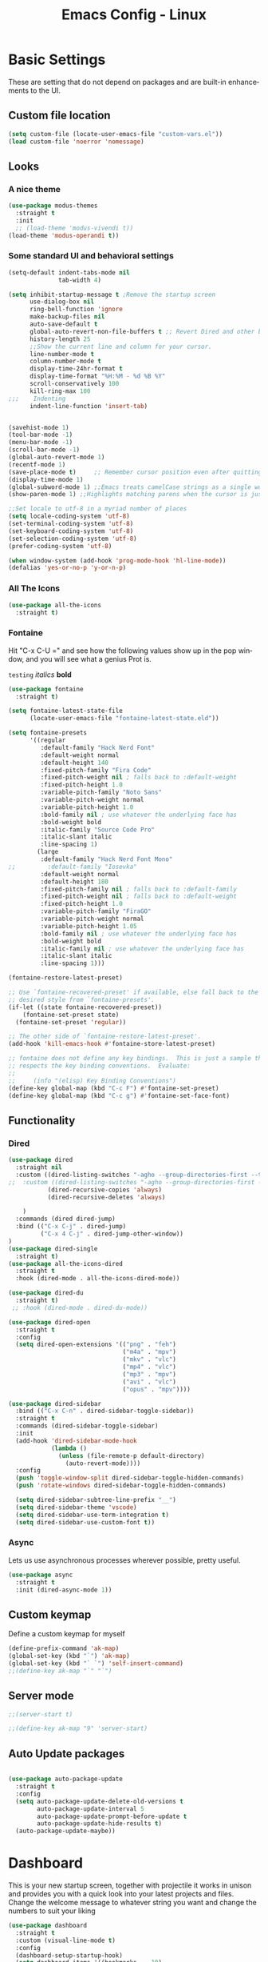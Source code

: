 #+STARTUP: overview
#+TITLE: Emacs Config - Linux
#+CREATOR: Inspired by Dawid 'daedreth' Eckert and other much more talented people
#+LANGUAGE: en
#+OPTIONS: num:nil
#+ATTR_HTML: :style margin-left: auto; margin-right: auto;
* Basic Settings
These are setting that do not depend on packages and are built-in enhancements to the UI.
** Custom file location
#+begin_src emacs-lisp
(setq custom-file (locate-user-emacs-file "custom-vars.el"))
(load custom-file 'noerror 'nomessage)
#+end_src
** Looks
*** A nice theme

#+BEGIN_SRC emacs-lisp
(use-package modus-themes
  :straight t
  :init
  ;; (load-theme 'modus-vivendi t))
(load-theme 'modus-operandi t))
#+END_SRC
*** Some standard UI and behavioral settings
#+begin_src emacs-lisp
(setq-default indent-tabs-mode nil
              tab-width 4)

(setq inhibit-startup-message t ;Remove the startup screen
      use-dialog-box nil
      ring-bell-function 'ignore
      make-backup-files nil
      auto-save-default t
      global-auto-revert-non-file-buffers t ;; Revert Dired and other buffers
      history-length 25
      ;;Show the current line and column for your cursor.
      line-number-mode t
      column-number-mode t
      display-time-24hr-format t
      display-time-format "%H:%M - %d %B %Y"
      scroll-conservatively 100
      kill-ring-max 100
;;;    Indenting
      indent-line-function 'insert-tab)


(savehist-mode 1)
(tool-bar-mode -1)
(menu-bar-mode -1)
(scroll-bar-mode -1)
(global-auto-revert-mode 1)
(recentf-mode 1)
(save-place-mode t)     ;; Remember cursor position even after quitting file
(display-time-mode 1)
(global-subword-mode 1) ;;Emacs treats camelCase strings as a single word by default, this changes said behaviour.
(show-paren-mode 1) ;;Highlights matching parens when the cursor is just behind one of them.

;;Set locale to utf-8 in a myriad number of places
(setq locale-coding-system 'utf-8)
(set-terminal-coding-system 'utf-8)
(set-keyboard-coding-system 'utf-8)
(set-selection-coding-system 'utf-8)
(prefer-coding-system 'utf-8)

(when window-system (add-hook 'prog-mode-hook 'hl-line-mode))
(defalias 'yes-or-no-p 'y-or-n-p)

#+end_src

*** All The Icons
#+begin_src emacs-lisp
(use-package all-the-icons
  :straight t)
#+end_src

*** Fontaine

Hit "C-x C-U =" and see how the following values show up in the pop window, and you will see what a genius Prot is.

=testing=
/italics/
*bold*



#+begin_src emacs-lisp
(use-package fontaine
  :straight t)

(setq fontaine-latest-state-file
      (locate-user-emacs-file "fontaine-latest-state.eld"))

(setq fontaine-presets
      '((regular
         :default-family "Hack Nerd Font"
         :default-weight normal
         :default-height 140
         :fixed-pitch-family "Fira Code"
         :fixed-pitch-weight nil ; falls back to :default-weight
         :fixed-pitch-height 1.0
         :variable-pitch-family "Noto Sans"
         :variable-pitch-weight normal
         :variable-pitch-height 1.0
         :bold-family nil ; use whatever the underlying face has
         :bold-weight bold
         :italic-family "Source Code Pro"
         :italic-slant italic
         :line-spacing 1)
        (large
         :default-family "Hack Nerd Font Mono"
;;         :default-family "Iosevka"
         :default-weight normal
         :default-height 180
         :fixed-pitch-family nil ; falls back to :default-family
         :fixed-pitch-weight nil ; falls back to :default-weight
         :fixed-pitch-height 1.0
         :variable-pitch-family "FiraGO"
         :variable-pitch-weight normal
         :variable-pitch-height 1.05
         :bold-family nil ; use whatever the underlying face has
         :bold-weight bold
         :italic-family nil ; use whatever the underlying face has
         :italic-slant italic
         :line-spacing 1)))

(fontaine-restore-latest-preset)

;; Use `fontaine-recovered-preset' if available, else fall back to the
;; desired style from `fontaine-presets'.
(if-let ((state fontaine-recovered-preset))
    (fontaine-set-preset state)
  (fontaine-set-preset 'regular))

;; The other side of `fontaine-restore-latest-preset'.
(add-hook 'kill-emacs-hook #'fontaine-store-latest-preset)

;; fontaine does not define any key bindings.  This is just a sample that
;; respects the key binding conventions.  Evaluate:
;;
;;     (info "(elisp) Key Binding Conventions")
(define-key global-map (kbd "C-c F") #'fontaine-set-preset)
(define-key global-map (kbd "C-c g") #'fontaine-set-face-font)

#+end_src


** Functionality
*** Dired

#+begin_src emacs-lisp
(use-package dired
  :straight nil
  :custom ((dired-listing-switches "-agho --group-directories-first --time-style=long-iso")
;;  :custom ((dired-listing-switches "-agho --group-directories-first --time-style=\'+%Y%m%d %H:%M:%S\'")
           (dired-recursive-copies 'always)
           (dired-recursive-deletes 'always)

    )
  :commands (dired dired-jump)
  :bind (("C-x C-j" . dired-jump)
         ("C-x 4 C-j" . dired-jump-other-window))
)
(use-package dired-single
  :straight t)
(use-package all-the-icons-dired
  :straight t
  :hook (dired-mode . all-the-icons-dired-mode))

(use-package dired-du
  :straight t)
 ;; :hook (dired-mode . dired-du-mode))

(use-package dired-open
  :straight t
  :config
  (setq dired-open-extensions '(("png" . "feh")
                                ("m4a" . "mpv")
                                ("mkv" . "vlc")
                                ("mp4" . "vlc")
                                ("mp3" . "mpv")
                                ("avi" . "vlc")
                                ("opus" . "mpv"))))

(use-package dired-sidebar
  :bind (("C-x C-n" . dired-sidebar-toggle-sidebar))
  :straight t
  :commands (dired-sidebar-toggle-sidebar)
  :init
  (add-hook 'dired-sidebar-mode-hook
            (lambda ()
              (unless (file-remote-p default-directory)
                (auto-revert-mode))))
  :config
  (push 'toggle-window-split dired-sidebar-toggle-hidden-commands)
  (push 'rotate-windows dired-sidebar-toggle-hidden-commands)

  (setq dired-sidebar-subtree-line-prefix "__")
  (setq dired-sidebar-theme 'vscode)
  (setq dired-sidebar-use-term-integration t)
  (setq dired-sidebar-use-custom-font t))
#+end_src



*** Async
Lets us use asynchronous processes wherever possible, pretty useful.
#+BEGIN_SRC emacs-lisp
(use-package async
  :straight t
  :init (dired-async-mode 1))
#+END_SRC

** Custom keymap

Define a custom keymap for myself

#+begin_src emacs-lisp
(define-prefix-command 'ak-map)
(global-set-key (kbd "`") 'ak-map)
(global-set-key (kbd "` `") 'self-insert-command)
;;(define-key ak-map "`" "`")
#+end_src
** Server mode
#+begin_src emacs-lisp
;;(server-start t)

;;(define-key ak-map "9" 'server-start)
#+end_src
** Auto Update packages
#+begin_src emacs-lisp

(use-package auto-package-update
  :straight t
  :config
  (setq auto-package-update-delete-old-versions t
        auto-package-update-interval 5
        auto-package-update-prompt-before-update t
        auto-package-update-hide-results t)
  (auto-package-update-maybe))
#+end_src
* Dashboard
This is your new startup screen, together with projectile it works in unison and
provides you with a quick look into your latest projects and files.
Change the welcome message to whatever string you want and
change the numbers to suit your liking
#+BEGIN_SRC emacs-lisp
(use-package dashboard
  :straight t
  :custom (visual-line-mode t)
  :config
  (dashboard-setup-startup-hook)
  (setq dashboard-items '((bookmarks  . 10)
                          (recents  . 10)
                          (agenda  . 5)
                          (projects  . 2)))
  (setq dashboard-set-heading-icons t
        dashboard-set-file-icons t
        dashboard-set-navigator nil
        dashboard-footer-messages (list (shell-command-to-string "fortune")))
  (add-hook 'dashboard-mode-hook (lambda ()
                                   (visual-line-mode 1)))
  :bind (:map ak-map
              ("1" . (lambda ()
                       (interactive)
                       (switch-to-buffer "*dashboard*")))))

#+END_SRC

* Projectile
Projectile is an awesome project manager, mostly because it recognizes directories
with a =.git= directory as projects and helps you manage them accordingly.

** Enable projectile globally
This makes sure that everything can be a project.
#+BEGIN_SRC emacs-lisp
(use-package projectile
  :straight t
  :init
  (projectile-mode +1)
  :bind (:map projectile-mode-map
              ("C-c p" . projectile-command-map)))

#+END_SRC

** Let projectile call make
#+BEGIN_SRC emacs-lisp
(global-set-key (kbd "<f5>") 'projectile-compile-project)
#+END_SRC

* Modeline
The modeline is the heart of emacs, it offers information at all times, it's persistent
and verbose enough to gain a full understanding of modes and states you are in.

** Spaceline

#+BEGIN_SRC emacs-lisp
(use-package spaceline
  :straight t
  :config
  (require 'spaceline-config)
  (setq spaceline-buffer-encoding-abbrev-p nil
        ;;      (setq spaceline-line-column-p nil)
        ;;    (setq spaceline-line-p nil)
        powerline-default-separator (quote utf-8))
  (spaceline-spacemacs-theme))

(use-package spaceline-all-the-icons
  :straight t
  :after spaceline
  :config (spaceline-all-the-icons-theme)
  (spaceline-all-the-icons--setup-neotree))
#+END_SRC

** System monitor
A teeny-tiny system monitor that can be enabled or disabled at runtime, useful for checking performance
with power-hungry processes in ansi-term

symon can be toggled on and off with =Super + h=.
#+BEGIN_SRC emacs-lisp
;; (use-package symon
;;   :ensure t
;;   :bind
;;   ("s-h" . symon-mode))
#+END_SRC

* Moving around emacs
One of the most important things about a text editor is how efficient you manage
to be when using it, how much time do basic tasks take you and so on and so forth.
One of those tasks is moving around files and buffers, whatever you may use emacs for
you /will/ be jumping around buffers like it's serious business, the following
set of enhancements aims to make it easier.

** a prerequisite for other packages
#+BEGIN_SRC emacs-lisp
                                        ;  (use-package ivy
                                        ;   :ensure t)
#+END_SRC

** which-key
#+begin_src emacs-lisp
(use-package which-key
  :diminish
  :straight t
  :config
  (which-key-setup-side-window-right-bottom)
  (which-key-mode))

#+end_src
** windows, panes
You probably use more than 2 panes/windows at times and cycling through all of them with =C-c o= is annoying to say the least and it's a lot of keystrokes and takes time

*** Switch-window
This magnificent package takes care of this issue.
It's unnoticeable if you have <3 panes open, but with 3 or more, upon pressing =C-x o=
you will notice how your buffers turn a solid color and each buffer is asigned a letter
(the list below shows the letters, you can modify them to suit your liking), upon pressing
a letter asigned to a window, your will be taken to said window, easy to remember, quick to use
and most importantly, it annihilates a big issue I had with emacs. An alternative is =ace-window=,
however by default it also changes the behaviour of =C-x o= even if only 2 windows are open,
this is bad, it also works less well with =exwm= for some reason.
#+BEGIN_SRC emacs-lisp
(use-package switch-window
  :straight t
  :config
  (setq switch-window-input-style 'minibuffer
        switch-window-increase 4
        switch-window-threshold 2
        switch-window-shortcut-style 'qwerty
        switch-window-qwerty-shortcuts
        '("a" "s" "d" "f" "j" "k" "l" "i" "o"))
  :bind
  ([remap other-window] . switch-window))
#+END_SRC

*** Following window splits
After you split a window, your focus remains in the previous one.
This annoyed me so much I wrote these two, they take care of it.

Modified to also open the previous buffer in the newly opened window
#+BEGIN_SRC emacs-lisp
(defun split-and-follow-horizontally ()
  (interactive)
  (split-window-below)
  (balance-windows)
  (other-window 1 nil)
  (if (= prefix 1)
      (switch-to-next-buffer)))
(global-set-key (kbd "C-x 2") 'split-and-follow-horizontally)

(defun split-and-follow-vertically ()
  (interactive)
  (split-window-right)
  (balance-windows)
  (other-window 1)
  (if (= prefix 1)
      (switch-to-next-buffer)))
(global-set-key (kbd "C-x 3") 'split-and-follow-vertically)
#+END_SRC

** Swiper
In emacs, you mostly use search to get around your buffers; swiper makes sure this is more efficient.
#+BEGIN_SRC emacs-lisp
;; (use-package swiper
;;   :ensure t
;;   :bind ("C-s" . 'swiper))
#+END_SRC

#+RESULTS:

** buffers and why I hate list-buffers
Another big thing is, buffers. If you use emacs, you use buffers, everyone loves them.
Having many buffers is useful, but can be tedious to work with, let us see how we can improve it.

*** Always murder current buffer
Doing =C-x k= should kill the current buffer at all times, we have =ibuffer= for more sophisticated thing.
#+BEGIN_SRC emacs-lisp
(defun kill-current-buffer ()
  "Kills the current buffer."
  (interactive)
  (kill-buffer (current-buffer)))
(global-set-key (kbd "C-x k") 'kill-current-buffer)
#+END_SRC

*** Kill buffers without asking for confirmation
Unless you have the muscle memory, I recommend omitting this bit, as you may lose progress for no reason when working.
#+BEGIN_SRC emacs-lisp
(setq kill-buffer-query-functions (delq 'process-kill-buffer-query-function kill-buffer-query-functions))
#+END_SRC

*** Turn switch-to-buffer into ibuffer
I don't understand how ibuffer isn't the default option by now.
It's vastly superior in terms of ergonomics and functionality, you can delete buffers, rename buffer, move buffers, organize buffers etc.
#+BEGIN_SRC emacs-lisp
;;(global-set-key (kbd "C-x b") 'ibuffer)
#+END_SRC

**** expert-mode
If you feel like you know how ibuffer works and need not to be asked for confirmation after every serious command, enable this as follows.
#+BEGIN_SRC emacs-lisp
;;;;;; (setq ibuffer-expert t)
#+END_SRC
*** close-all-buffers
It's one of those things where I genuinely have to wonder why there is no built in functionality for it.
Once in a blue moon I need to kill all buffers, and having ~150 of them open would mean I'd need to spend a few too many
seconds doing this than I'd like, here's a solution.

This can be invoked using =C-M-s-k=. This keybinding makes sure you don't hit it unless you really want to.
#+BEGIN_SRC emacs-lisp
(defun close-all-buffers ()
  "Kill all buffers without regard for their origin."
  (interactive)
  (mapc 'kill-buffer (buffer-list)))
(global-set-key (kbd "C-M-s-k") 'close-all-buffers)
#+END_SRC

** Line numbers and programming
I highly recommend not enabling =linum-relative-mode= globally, as it messed up something like =ansi-term= for instance.
#+BEGIN_SRC emacs-lisp
(use-package linum-relative
  :diminish
  :straight t
  :config
  (setq linum-relative-current-symbol "")
  (add-hook 'prog-mode-hook 'linum-relative-mode))
#+END_SRC

** Helm

[[https://github.com/emacs-helm/helm][Helm github]]

*** helm
#+BEGIN_SRC emacs-lisp
;; (use-package helm
;;   :diminish
;;   :ensure t
;;   :preface (require 'helm-config)
;;   :bind
;;   ("C-x C-f" . 'helm-find-files)
;;   ("C-x C-b" . 'helm-buffers-list)
;;   ("M-x" . 'helm-M-x)
;;   :config
;;   (defun daedreth/helm-hide-minibuffer ()
;;     (when (with-helm-buffer helm-echo-input-in-header-line)
;; (let ((ov (make-overlay (point-min) (point-max) nil nil t)))
;;   (overlay-put ov 'window (selected-window))
;;   (overlay-put ov 'face
;;         (let ((bg-color (face-background 'default nil)))
;;       `(:background ,bg-color :foreground ,bg-color)))
;;   (setq-local cursor-type nil))))
;;   (add-hook 'helm-minibuffer-set-up-hook 'daedreth/helm-hide-minibuffer)
;;   (setq helm-autoresize-max-height 0
;;   helm-autoresize-min-height 40
;;   helm-M-x-fuzzy-match t
;;   helm-buffers-fuzzy-matching t
;;   helm-recentf-fuzzy-match t
;;   helm-semantic-fuzzy-match t
;;   helm-imenu-fuzzy-match t
;;   helm-split-window-in-side-p nil
;;   helm-move-to-line-cycle-in-source nil
;;   helm-ff-search-library-in-sexp t
;;   helm-scroll-amount 8
;;   helm-echo-input-in-header-line t)
;;   :init
;;   (helm-mode 1))

;; ;;  (require 'helm-config)
;;   (helm-autoresize-mode 1)
;;   (define-key helm-find-files-map (kbd "C-b") 'helm-find-files-up-one-level)
;;   (define-key helm-find-files-map (kbd "C-f") 'helm-execute-persistent-action)
#+END_SRC

** Vertico
#+begin_src emacs-lisp
;; Enable vertico
(use-package vertico
  :straight (:files (:defaults "extensions/*"))
  :init
  (vertico-mode)

  ;; Different scroll margin
  ;; (setq vertico-scroll-margin 0)

  ;; Show more candidates
  (setq vertico-count 20)

  ;; Grow and shrink the Vertico minibuffer
  ;; (setq vertico-resize t)

  ;; Optionally enable cycling for `vertico-next' and `vertico-previous'.
  :custom
  (setq vertico-cycle t)
  :custom-face
  (vertico-current ((t (:background "#3a3f5a"))))
  )

;; Persist history over Emacs restarts. Vertico sorts by history position.
(use-package savehist
  :init
  (savehist-mode))

;; A few more useful configurations...
(use-package emacs
  :init
  ;; Add prompt indicator to `completing-read-multiple'.
  ;; We display [CRM<separator>], e.g., [CRM,] if the separator is a comma.
  (defun crm-indicator (args)
    (cons (format "[CRM%s] %s"
                  (replace-regexp-in-string
                   "\\`\\[.*?]\\*\\|\\[.*?]\\*\\'" ""
                   crm-separator)
                  (car args))
          (cdr args)))
  (advice-add #'completing-read-multiple :filter-args #'crm-indicator)

  ;; Do not allow the cursor in the minibuffer prompt
  (setq minibuffer-prompt-properties
        '(read-only t cursor-intangible t face minibuffer-prompt))
  (add-hook 'minibuffer-setup-hook #'cursor-intangible-mode)

  ;; Emacs 28: Hide commands in M-x which do not work in the current mode.
  ;; Vertico commands are hidden in normal buffers.
  ;; (setq read-extended-command-predicate
  ;;       #'command-completion-default-include-p)

  ;; Enable recursive minibuffers
  (setq enable-recursive-minibuffers t))

;; Configure directory extension.
(use-package vertico-directory
  :after vertico
  :ensure nil
  ;; More convenient directory navigation commands
  :bind (:map vertico-map
              ("RET" . vertico-directory-enter)
              ("DEL" . vertico-directory-delete-char)
              ("M-DEL" . vertico-directory-delete-word))
  ;; Tidy shadowed file names
  :hook (rfn-eshadow-update-overlay . vertico-directory-tidy))
#+end_src

** Consult
#+begin_src emacs-lisp
;; Example configuration for Consult
(use-package consult
  :straight t
  ;; Replace bindings. Lazily loaded due by `use-package'.
  :bind (;; C-c bindings (mode-specific-map)
         ("C-c h" . consult-history)
         ("C-c m" . consult-mode-command)
         ("C-c k" . consult-kmacro)
         ;; C-x bindings (ctl-x-map)
         ("C-x M-:" . consult-complex-command)     ;; orig. repeat-complex-command
         ("C-x b" . consult-buffer)                ;; orig. switch-to-buffer
         ("C-x 4 b" . consult-buffer-other-window) ;; orig. switch-to-buffer-other-window
         ("C-x 5 b" . consult-buffer-other-frame)  ;; orig. switch-to-buffer-other-frame
         ("C-x r b" . consult-bookmark)            ;; orig. bookmark-jump
         ("C-x p b" . consult-project-buffer)      ;; orig. project-switch-to-buffer
         ;; Custom M-# bindings for fast register access
         ("M-#" . consult-register-load)
         ("M-'" . consult-register-store)          ;; orig. abbrev-prefix-mark (unrelated)
         ("C-M-#" . consult-register)
         ;; Other custom bindings
         ;;         ("M-y" . consult-yank-pop)                ;; orig. yank-pop
         ;; M-g bindings (goto-map)
         ("M-g e" . consult-compile-error)
         ("M-g f" . consult-flymake)               ;; Alternative: consult-flycheck
         ("M-g g" . consult-goto-line)             ;; orig. goto-line
         ("M-g M-g" . consult-goto-line)           ;; orig. goto-line
         ("M-g o" . consult-outline)               ;; Alternative: consult-org-heading
         ("M-g m" . consult-mark)
         ("M-g k" . consult-global-mark)
         ("M-g i" . consult-imenu)
         ("M-g I" . consult-imenu-multi)
         ;; M-s bindings (search-map)
         ("M-s d" . consult-find)
         ("M-s D" . consult-locate)
         ("M-s g" . consult-grep)
         ("M-s G" . consult-git-grep)
         ("M-s r" . consult-ripgrep)
         ("M-s l" . consult-line)
         ("M-s L" . consult-line-multi)
         ("M-s m" . consult-multi-occur)
         ("M-s k" . consult-keep-lines)
         ("M-s u" . consult-focus-lines)
         ;; Isearch integration
         ("M-s e" . consult-isearch-history)
         :map isearch-mode-map
         ("M-e" . consult-isearch-history)         ;; orig. isearch-edit-string
         ("M-s e" . consult-isearch-history)       ;; orig. isearch-edit-string
         ("M-s l" . consult-line)                  ;; needed by consult-line to detect isearch
         ("M-s L" . consult-line-multi)            ;; needed by consult-line to detect isearch
         ;; Minibuffer history
         :map minibuffer-local-map
         ("M-s" . consult-history)                 ;; orig. next-matching-history-element
         ("M-r" . consult-history))                ;; orig. previous-matching-history-element

  ;; Enable automatic preview at point in the *Completions* buffer. This is
  ;; relevant when you use the default completion UI.
  :hook (completion-list-mode . consult-preview-at-point-mode)

  ;; The :init configuration is always executed (Not lazy)
  :init

  ;; Optionally configure the register formatting. This improves the register
  ;; preview for `consult-register', `consult-register-load',
  ;; `consult-register-store' and the Emacs built-ins.
  (setq register-preview-delay 0.5
        register-preview-function #'consult-register-format)

  ;; Optionally tweak the register preview window.
  ;; This adds thin lines, sorting and hides the mode line of the window.
  (advice-add #'register-preview :override #'consult-register-window)

  ;; Use Consult to select xref locations with preview
  (setq xref-show-xrefs-function #'consult-xref
        xref-show-definitions-function #'consult-xref)

  ;; Configure other variables and modes in the :config section,
  ;; after lazily loading the package.
  :config

  ;; Optionally configure preview. The default value
  ;; is 'any, such that any key triggers the preview.
  ;; (setq consult-preview-key 'any)
  ;; (setq consult-preview-key (kbd "M-."))
  ;; (setq consult-preview-key (list (kbd "<S-down>") (kbd "<S-up>")))
  ;; For some commands and buffer sources it is useful to configure the
  ;; :preview-key on a per-command basis using the `consult-customize' macro.
  (consult-customize
   consult-theme :preview-key '(:debounce 0.2 any)
   consult-ripgrep consult-git-grep consult-grep
   consult-bookmark consult-recent-file consult-xref
   consult--source-bookmark consult--source-file-register
   consult--source-recent-file consult--source-project-recent-file
   ;; :preview-key (kbd "M-.")
   :preview-key '(:debounce 0.4 any))

  ;; Optionally configure the narrowing key.
  ;; Both < and C-+ work reasonably well.
  (setq consult-narrow-key "<") ;; (kbd "C-+")

  ;; Optionally make narrowing help available in the minibuffer.
  ;; You may want to use `embark-prefix-help-command' or which-key instead.
  ;; (define-key consult-narrow-map (vconcat consult-narrow-key "?") #'consult-narrow-help)

  ;; By default `consult-project-function' uses `project-root' from project.el.
  ;; Optionally configure a different project root function.
  ;; There are multiple reasonable alternatives to chose from.
  ;;;; 1. project.el (the default)
  ;; (setq consult-project-function #'consult--default-project--function)
  ;;;; 2. projectile.el (projectile-project-root)
  ;; (autoload 'projectile-project-root "projectile")
  ;; (setq consult-project-function (lambda (_) (projectile-project-root)))
  ;;;; 3. vc.el (vc-root-dir)
  ;; (setq consult-project-function (lambda (_) (vc-root-dir)))
  ;;;; 4. locate-dominating-file
  ;; (setq consult-project-function (lambda (_) (locate-dominating-file "." ".git")))
  )
#+end_src

** Embark
#+begin_src emacs-lisp
(use-package embark
  :straight t
  :bind
  (("C-." . embark-act)         ;; pick some comfortable binding
   ("C-;" . embark-dwim)        ;; good alternative: M-.
   ("C-h B" . embark-bindings)) ;; alternative for `describe-bindings'

  :init

  ;; Optionally replace the key help with a completing-read interface
  (setq prefix-help-command #'embark-prefix-help-command)

  :config

  ;; Hide the mode line of the Embark live/completions buffers
  (add-to-list 'display-buffer-alist
               '("\\`\\*Embark Collect \\(Live\\|Completions\\)\\*"
                 nil
                 (window-parameters (mode-line-format . none)))))

;; Consult users will also want the embark-consult package.
(use-package embark-consult
  :straight t ; only need to install it, embark loads it after consult if found
  :hook
  (embark-collect-mode . consult-preview-at-point-mode))
#+end_src

** Orderless

#+begin_src emacs-lisp
;; Optionally use the `orderless' completion style.
(use-package orderless
  :straight t
  :init
  ;; Configure a custom style dispatcher (see the Consult wiki)
  ;; (setq orderless-style-dispatchers '(+orderless-dispatch)
  ;;       orderless-component-separator #'orderless-escapable-split-on-space)
  (setq completion-styles '(basic substring partial-completion flex)
        completion-category-defaults nil
        completion-category-overrides '((file (styles partial-completion)))))
#+end_src

#+RESULTS:

** Marginalia
#+begin_src emacs-lisp
(use-package marginalia
  :after vertico
  :straight t
  :custom (marginalia-annotators '(marginalia-annottators-heavy marginalia-annottators-light nil))
  :init (marginalia-mode))

#+end_src
** avy
As you invoke one of avy's functions, you will be prompted for a character that you'd like to jump to in the /visible portion of the current buffer/.
Afterwards you will notice how all instances of said character have additional letter on top of them. Pressing those letters, that are next to your desired character will move your cursor over there.

[[https://github.com/abo-abo/avy][Avy github]]

#+BEGIN_SRC emacs-lisp
(define-prefix-command 'avy-custom-keymap)
(global-set-key (kbd "` y") 'avy-custom-keymap)
;; (define-key avy-custom-keymap "z" '(lambda () (interactive) (message "testing")))

(use-package avy
  :straight t
  :bind
  (:map avy-custom-keymap
        ("l" . avy-goto-line)
        ("L" . avy-move-line)
        ("m" . avy-move-region)
        ("p" . avy-goto-line-above)
        ("n" . avy-goto-line-below)
        ("c" . avy-goto-char-timer)
        ("w" . avy-goto-word-0)
        ("t" . avy-transpose-lines-in-region)
        ("k" . avy-kill-ring-save-whole-line)
        ("K" . avy-kill-whole-line)
        ("r" . avy-kill-ring-save-region)
        ("R" . avy-kill-region)
        ("s" . avy-goto-symbol-1)
        ("h" . avy-org-goto-heading-timer)))

#+END_SRC

** Scroll with cursor stationary
#+BEGIN_SRC emacs-lisp
(global-set-key [C-down] (kbd "C-u 1 C-v"))
(global-set-key [C-up] (kbd "C-u 1 M-v"))
#+END_SRC
* Text Manipulation
Here I shall collect custom functions that make editing text easier.

** Mark-Multiple
This extension allows you to quickly mark the next occurence of a region and edit them all at once.
#+BEGIN_SRC emacs-lisp
(use-package mark-multiple
  :straight t
  :bind (:map ak-map
              ((">" . mark-next-like-this)
               ("<" . mark-previous-like-this)
               ("+" . mark-more-like-this-extended)
               ("=" . mark-all-like-this))))
;; ("C-c m" . mark-more-like-this-extended)
;; ("C-c a" . mark-all-like-this))
#+END_SRC

** Semantically cycle through selections
#+BEGIN_SRC emacs-lisp
(use-package expand-region
  :straight t
  :bind
  ("C-=" . 'er/expand-region)
  ("C-+" . 'er/contract-region)
  ("C-c q" . 'er/mark-inside-quotes)
  ("C-c Q" . 'er/mark-outside-quotes)
  )
#+END_SRC

** Improved kill-word
Why on earth does a function called =kill-word= not .. kill a word.
It instead deletes characters from your cursors position to the end of the word,
let's make a quick fix and bind it properly.
#+BEGIN_SRC emacs-lisp
(defun daedreth/kill-inner-word ()
  "Kills the entire word your cursor is in. Equivalent to 'ciw' in vim."
  (interactive)
  (forward-char 1)
  (backward-word)
  (kill-word 1))
;;  (global-set-key (kbd "C-c w k") 'daedreth/kill-inner-word)
(define-key ak-map "W" 'daedreth/kill-inner-word)
#+END_SRC

** Improved copy-word
And again, the same as above but we make sure to not delete the source word.
#+BEGIN_SRC emacs-lisp
(defun daedreth/copy-whole-word ()
  (interactive)
  (save-excursion
    (forward-char 1)
    (backward-word)
    (kill-word 1)
    (yank)))
;;(global-set-key (kbd "C-c w c") 'daedreth/copy-whole-word)
(define-key ak-map "w" 'daedreth/copy-whole-word)

#+END_SRC

** Copy a line
Regardless of where your cursor is, this quickly copies a line.
#+BEGIN_SRC emacs-lisp
(defun daedreth/copy-whole-line ()
  "Copies a line without regard for cursor position."
  (interactive)
  (save-excursion
    (kill-new
     (buffer-substring
      (point-at-bol)
      (point-at-eol)))))
;;  (global-set-key (kbd "C-c l c") 'daedreth/copy-whole-line)
;; (define-key ak-map "l" '(lambda ()
;;                           (interactive)
;;                           (daedreth/copy-whole-line)
;;                           (message "Copied whole line")))
(define-key ak-map "l" 'daedreth/copy-whole-line)
#+END_SRC

** Kill a line
And this quickly deletes a line.
#+BEGIN_SRC emacs-lisp
;;  (global-set-key (kbd "C-c l k") 'kill-whole-line)
;; (define-key ak-map "L" (lambda ()
;;                           (interactive)
;;                           (kill-whole-line)
;;                           (message "Killed whole line")))
(define-key ak-map "L" 'kill-whole-line)
#+END_SRC

** Move lines up/down
Copied from this [[https://stackoverflow.com/questions/2423834/move-line-region-up-and-down-in-emacs][stackoverflow post]]

#+begin_src emacs-lisp
;; move the line(s) spanned by the active region up/down (line transposing)
(defun move-lines (n)
  (let ((beg) (end) (keep))
    (if mark-active
        (save-excursion
          (setq keep t)
          (setq beg (region-beginning)
                end (region-end))
          (goto-char beg)
          (setq beg (line-beginning-position))
          (goto-char end)
          (setq end (line-beginning-position 2)))
      (setq beg (line-beginning-position)
            end (line-beginning-position 2)))
    (let ((offset (if (and (mark t)
                           (and (>= (mark t) beg)
                                (< (mark t) end)))
                      (- (point) (mark t))))
          (rewind (- end (point))))
      (goto-char (if (< n 0) beg end))
      (forward-line n)
      (insert (delete-and-extract-region beg end))
      (backward-char rewind)
      (if offset (set-mark (- (point) offset))))
    (if keep
        (setq mark-active t
              deactivate-mark nil))))

(defun move-lines-up (n)
  "move the line(s) spanned by the active region up by N lines."
  (interactive "*p")
  (move-lines (- (or n 1))))

(defun move-lines-down (n)
  "move the line(s) spanned by the active region down by N lines."
  (interactive "*p")
  (move-lines (or n 1)))

(define-key ak-map "[" 'move-lines-up)
(define-key ak-map "]" 'move-lines-down)
#+end_src

* Major conveniences
These utilities create a nice environment that fits like a glove

** Visiting the configuration
Quickly edit =~/.emacs.d/config.org=
#+BEGIN_SRC emacs-lisp
(defun config-visit ()
  (interactive)
  (find-file "~/.emacs.d/config.org"))
;;(global-set-key (kbd "C-c e") 'config-visit)
(define-key ak-map "0" 'config-visit)
#+END_SRC

** Reloading the configuration
You can also manually invoke =config-reload=.
#+BEGIN_SRC emacs-lisp
(defun config-reload ()
  "Reloads ~/.emacs.d/config.org at runtime"
  (interactive)
  (org-babel-load-file (expand-file-name "~/.emacs.d/config.org")))
;;(global-set-key (kbd "C-c r") 'config-reload)
(define-key ak-map "r" 'config-reload)
#+END_SRC

** Electric
If you write any code, you may enjoy this.
Typing the first character in a set of 2, completes the second one after your cursor.
Opening a bracket? It's closed for you already. Quoting something? It's closed for you already.

You can easily add and remove pairs yourself
#+BEGIN_SRC emacs-lisp
                                        ;(setq electric-pair-pairs '(
                                        ;                           (?\{ . ?\})
                                        ;                           (?\( . ?\))
                                        ;                           (?\[ . ?\])
                                        ;                           (?\" . ?\")
                                        ;                           ))
#+END_SRC

And now to enable it
#+BEGIN_SRC emacs-lisp
                                        ;(electric-pair-mode t)
#+END_SRC
** Beacon
While changing buffers or workspaces, the first thing you do is look for your cursor.
Unless you know its position, you can not move it efficiently. Every time you change
buffers, the current position of your cursor will be briefly highlighted now.
#+BEGIN_SRC emacs-lisp
(use-package beacon
  :diminish
  :straight t
  :config
  (beacon-mode 1))
#+END_SRC

** Rainbow
Mostly useful if you are into web development or game development.
Every time emacs encounters a hexadecimal code that resembles a color, it will automatically highlight
it in the appropriate color. This is a lot cooler than you may think.
#+BEGIN_SRC emacs-lisp
(use-package rainbow-mode
  :diminish
  :straight t
  :init
  (add-hook 'prog-mode-hook 'rainbow-mode))
#+END_SRC

** Rainbow delimiters
Colors parentheses and other delimiters depending on their depth, useful for any language using them,
especially lisp.
#+BEGIN_SRC emacs-lisp
(use-package rainbow-delimiters
  :diminish
  :straight t
  :init
  (add-hook 'prog-mode-hook #'rainbow-delimiters-mode))
#+END_SRC
** Hungry deletion
Backspace or Delete will get rid of all whitespace until the next non-whitespace character is encountered.

#+BEGIN_SRC emacs-lisp
(use-package hungry-delete
  :diminish
  :straight t
  :config
  (global-hungry-delete-mode))
#+END_SRC

** Zapping to char
A nifty little package that kills all text between your cursor and a selected character.
If you wish to include the selected character in the killed region, change =zzz-up-to-char= to =zzz-to-char=.
#+BEGIN_SRC emacs-lisp
  (use-package zzz-to-char
    :straight t
    :bind ("M-z" . zzz-up-to-char))
#+END_SRC

** Switch to scratch buffer
#+BEGIN_SRC emacs-lisp
(define-key ak-map "z" (lambda ()
                         "Switch to scratch"
                         (interactive)
                         (switch-to-buffer "*scratch*")))
#+END_SRC
** CRUX
#+BEGIN_SRC emacs-lisp
(define-prefix-command 'ak-crux-map)
(global-set-key (kbd "` x") 'ak-crux-map)

(use-package crux
  :straight t
  :bind
  ("C-k" . crux-smart-kill-line)
  (:map ak-crux-map
        ;;     ("U" . crux-view-url)
        ;;("a" . crux-ispell-word-then-abbrev)
        ("." . crux-find-shell-init-file)
        ("1" . crux-find-user-init-file)
        ("a" . crux-move-beginning-of-line)
        ("o" . crux-smart-open-line)
        ("O" . crux-smart-open-line-above)
        ("d" . crux-duplicate-current-line-or-region)
        ("j" . crux-top-join-line)
        ("k" . crux-kill-line-backwards)
        ("C" . crux-cleanup-buffer-or-region)
        ("r" . crux-recentf-find-file)
        ("D" . crux-recentf-find-directory)
        ("U" . crux-upcase-region)
        ("L" . crux-downcase-region)
        ("i" . crux-insert-date)
        ("c" . crux-capitalize-region)
        ("w" . crux-other-window-or-switch-buffer)
        ("s" . crux-sudo-edit)
        ("<f2>" . crux-rename-buffer-and-file)
        ("<tab>" . crux-indent-defun)))
#+END_SRC

crux ships with some handy advises that can enhance the operation of existing commands.
*** (crux-with-region-or-buffer)

You can use crux-with-region-or-buffer to make a command acting normally on a region to operate on the entire buffer in the absence of a region. Here are a few examples you can stuff in your config:
#+begin_example
(crux-with-region-or-buffer indent-region)
(crux-with-region-or-buffer untabify)
#+end_example
*** (crux-with-region-or-line)
Likewise, you can use crux-with-region-or-line to make a command alternately act on the current line if the mark is not active:
#+begin_example
(crux-with-region-or-line comment-or-uncomment-region)
#+end_example
*** (crux-with-region-or-point-to-eol)
Sometimes you might want to act on the point until the end of the current line, rather than the whole line, in the absence of a region:
#+begin_example
(crux-with-region-or-point-to-eol kill-ring-save)
#+end_example
** Popup Kill Ring
With a simple M-y you can now browse your kill-ring like browsing autocompletion items.
#+BEGIN_SRC emacs-lisp
  (use-package popup-kill-ring
    :straight t
    :bind ("M-y" . popup-kill-ring))
#+END_SRC
* Programming
Minor, non-completion related settings and plugins for writing code.
** yasnippet
#+BEGIN_SRC emacs-lisp
    (use-package yasnippet
      :straight t
      :commands yas-minor-mode
      :hook (go-mode . yas-minor-mode)
      :config
        (use-package yasnippet-snippets
          :straight t)
        (yas-reload-all))
#+END_SRC

** flycheck
#+BEGIN_SRC emacs-lisp
  (use-package flycheck
    :diminish
    :straight t)
#+END_SRC

** company mode
    #+BEGIN_SRC emacs-lisp
(use-package company
  :straight t
  :config
  (setq company-idle-delay 0
        company-minimum-prefix-length 1))

#+END_SRC

** specific languages
Each category also has additional settings.

*** lspmode settings
#+BEGIN_SRC emacs-lisp
(use-package lsp-mode
  :straight t
  :init
  ;; set prefix for lsp-command-keymap (few alternatives - "C-l", "C-c l")
  (setq lsp-keymap-prefix "C-c l")
  :commands lsp lsp-deferred
  :hook (
     (go-mode . lsp-deferred)
     (python-mode . lsp-deferred)
     (rustic-mode . lsp-deferred)
     (lsp-mode . lsp-enable-which-key-integration))
)

;; Optional - provides fancier overlays

(use-package lsp-ui
  :straight t
  :commands lsp-ui-mode
  )

;; optionally if you want to use debugger
;; (use-package dap-mode)
;; (use-package dap-LANGUAGE) to load the dap adapter for your language

(setq lsp-ui-doc-enable t
      lsp-ui-peek-enable t
      lsp-ui-sideline-enable t
      lsp-ui-imenu-enable t
      lsp-ui-flycheck-enable t)


#+END_SRC
*** Golang
#+BEGIN_SRC emacs-lisp
(use-package go-mode
  :straight t
  :config
  (with-eval-after-load "lsp-mode"
    (add-to-list 'lsp-enabled-clients 'gopls)))

(setq lsp-gopls-staticcheck t
      lsp-eldoc-render-all t
      lsp-gopls-complete-unimported t)

;; set up before-save hooks to ensure buffer formatting and aa/delete imports
;; Make sure there are no other gofmt/goimports hooks enabled

(defun lsp-go-install-save-hooks ()
  (add-hook 'before-save-hook #'lsp-format-buffer t t)
  (add-hook 'before-save-hook #'lsp-organize-imports t t))

(add-hook 'go-mode-hook #'lsp-go-install-save-hooks)

(with-eval-after-load 'company
  (add-hook 'go-mode-hook 'company-mode))

(use-package ob-go
  :straight t)
#+END_SRC

*** c/c++
#+BEGIN_SRC emacs-lisp
  (add-hook 'c++-mode-hook 'yas-minor-mode)
  (add-hook 'c-mode-hook 'yas-minor-mode)

  (use-package flycheck-clang-analyzer
    :straight t
    :config
    (with-eval-after-load 'flycheck
      (require 'flycheck-clang-analyzer)
       (flycheck-clang-analyzer-setup)))

  (with-eval-after-load 'company
    (add-hook 'c++-mode-hook 'company-mode)
    (add-hook 'c-mode-hook 'company-mode))

  (use-package company-c-headers
    :straight t)

  (use-package company-irony
    :straight t
    :config
    (setq company-backends '((company-c-headers
                              company-dabbrev-code
                              company-irony))))

  (use-package irony
    :diminish
    :straight t
    :config
    (add-hook 'c++-mode-hook 'irony-mode)
    (add-hook 'c-mode-hook 'irony-mode)
    (add-hook 'irony-mode-hook 'irony-cdb-autosetup-compile-options))
#+END_SRC

*** python
#+BEGIN_SRC emacs-lisp
(use-package lsp-jedi
  :straight t
  :config
  (with-eval-after-load "lsp-mode"
    (add-to-list 'lsp-disabled-clients 'pyls)
    (add-to-list 'lsp-enabled-clients 'jedi)))

  (add-hook 'python-mode-hook 'yas-minor-mode)
  (add-hook 'python-mode-hook 'flycheck-mode)

  (with-eval-after-load 'company
      (add-hook 'python-mode-hook 'company-mode))

  (use-package company-jedi
    :straight t
    :config
      (require 'company)
      (add-to-list 'company-backends 'company-jedi))

  (defun python-mode-company-init ()
    (setq-local company-backends '((company-jedi
                                    company-etags
                                    company-dabbrev-code))))

  (use-package company-jedi
    :straight t
    :config
      (require 'company)
      (add-hook 'python-mode-hook 'python-mode-company-init))
#+END_SRC

*** emacs-lisp
#+BEGIN_SRC emacs-lisp
  (add-hook 'emacs-lisp-mode-hook 'eldoc-mode)
  (add-hook 'emacs-lisp-mode-hook 'yas-minor-mode)
  (add-hook 'emacs-lisp-mode-hook 'company-mode)

  (use-package slime
    :straight t
    :config
    (setq inferior-lisp-program "/usr/bin/sbcl")
    (setq slime-contribs '(slime-fancy)))

  (use-package slime-company
    :straight t
    :init
      (require 'company)
      (slime-setup '(slime-fancy slime-company)))
#+END_SRC

*** bash
#+BEGIN_SRC emacs-lisp
  (add-hook 'shell-mode-hook 'yas-minor-mode)
  (add-hook 'shell-mode-hook 'flycheck-mode)
  (add-hook 'shell-mode-hook 'company-mode)

  (defun shell-mode-company-init ()
    (setq-local company-backends '((company-shell
                                    company-shell-env
                                    company-etags
                                    company-dabbrev-code))))

  (use-package company-shell
    :straight t
    :config
      (require 'company)
      (add-hook 'shell-mode-hook 'shell-mode-company-init))
#+END_SRC

*** json


#+BEGIN_SRC emacs-lisp

(use-package json-mode
  :straight t
  :mode (("\\.json\\'" . json-mode)
         ("\\.tmpl\\'" . json-mode)
         ("\\.eslintrc\\'" . json-mode))
  :config (setq-default js-indent-level 2))


#+END_SRC

#+BEGIN_SRC emacs-lisp

(use-package json-reformat
  :straight t
  :after json-mode
  :bind (("C-c f" . json-reformat-region)))
#+END_SRC

*** Restclient
#+BEGIN_SRC emacs-lisp
(use-package restclient
  :straight t)

(use-package ob-restclient
  :straight t)
#+END_SRC

*** Rust

#+begin_src emacs-lisp
(use-package rustic
  :straight t
  :bind (:map rustic-mode-map
              ("M-j" . lsp-ui-imenu)
              ("M-?" . lsp-find-references)
              ("C-c C-c l" . flycheck-list-errors)
              ("C-c C-c a" . lsp-execute-code-action)
              ("C-c C-c r" . lsp-rename)
              ("C-c C-c q" . lsp-workspace-restart)
              ("C-c C-c Q" . lsp-workspace-shutdown)
              ("C-c C-c s" . lsp-rust-analyzer-status))
  :config
  ;; uncomment for less flashiness
  ;; (setq lsp-eldoc-hook nil)
  ;; (setq lsp-enable-symbol-highlighting nil)
  ;; (setq lsp-signature-auto-activate nil)
  (with-eval-after-load "lsp-mode"
    (add-to-list 'lsp-enabled-clients 'rust-analyzer))
  ;; comment to disable rustfmt on save
  (setq rustic-format-on-save t)
  (add-hook 'rustic-mode-hook 'rk/rustic-mode-hook))

(defun rk/rustic-mode-hook ()
  ;; so that run C-c C-c C-r works without having to confirm, but don't try to
  ;; save rust buffers that are not file visiting. Once
  ;; https://github.com/brotzeit/rustic/issues/253 has been resolved this should
  ;; no longer be necessary.
  (when buffer-file-name
    (setq-local buffer-save-without-query t)))
#+end_src

*** SQL
    Requires the installation of pip package =sqlparse= using =pip3 install sqlparse=
#+begin_src emacs-lisp
(defun sqlparse-region (beg end)
  (interactive "r")
  (shell-command-on-region
   beg end
;;   "python3 -c 'import sys, sqlparse; print(sqlparse.format(sys.stdin.read(), identifiers = \"upper\", reindent = True, comma_first = True, indent_columns = True))'"
    "sqlformat --keywords \"upper\" --reindent --indent_columns - "
   t t))


#+end_src

    #+begin_src emacs-lisp
(use-package sqlformat
  :straight t)

    #+end_src

*** awk
    #+begin_src emacs-lisp
      ;; (add-hook 'awk-mode-hook (lambda()
      ;;                            (require 'live-awk)
      ;;                            (live-awk-mode 1)))
      ;; (require 'awk-it)
    #+end_src

* Git integration
Countless are the times where I opened ansi-term to use =git= on something.
These times are also something that I'd prefer stay in the past, since =magit= is
great. It's easy and intuitive to use, shows its options at a keypress and much more.
** magit
#+BEGIN_SRC emacs-lisp
(use-package magit
  :straight t
  :config
  (setq magit-push-always-verify nil
        git-commit-summary-max-length 50)
  :bind (:map ak-map
              ("g" . magit-status)))

;; ("M-g" . magit-status))
;;(define-key ak-map "g" 'magit-status)
#+END_SRC

* Remote editing

** Editing with sudo
Pretty self-explanatory, useful as hell if you use exwm.
#+BEGIN_SRC emacs-lisp
 (use-package sudo-edit
   :straight t
   :bind
     ("s-e" . sudo-edit))
#+END_SRC

** Tramp config
I can find some use for this.

*** TODO Find config options for tramp
* Org
** Common settings

#+BEGIN_SRC emacs-lisp
(setq org-ellipsis "⤵"
      org-src-fontify-natively t
      org-src-tab-acts-natively t
      org-src-preserve-indentation t
      org-src-strip-leading-and-trailing-blank-lines t
      org-confirm-babel-evaluate nil
      org-image-actual-width nil
      org-agenda-start-with-log-mode t
      org-log-done 'time
      org-log-into-drawer t

      org-agenda-files '("~/Dropbox/org-files/")

      org-todo-keywords
      '((sequence "TODO(t)" "NEXT(n)" "|" "DONE(d!)")
        (sequence "BACKLOG(b)" "PLAN(p)" "READY(r)" "ACTIVE(a)" "REVIEW(v)" "WAIT(w@/!)" "HOLD(h)"  "|" "COMPLETED(c)" "CANC(k@)"))

      org-src-window-setup 'current-window)

(add-hook 'org-mode-hook 'org-indent-mode)
(add-hook 'org-mode-hook 'yas-minor-mode)
(add-hook 'org-mode-hook 'abbrev-mode)
;;(add-hook 'org-mode-hook #'org-modern-mode)

#+END_SRC

** Line wrapping
#+BEGIN_SRC emacs-lisp
  (add-hook 'org-mode-hook
        (lambda ()
           (visual-line-mode 1)))
#+END_SRC

** PDF tool
#+BEGIN_SRC emacs-lisp
(when (file-directory-p "/usr/share/emacs/site-lisp/tex-utils")
  (add-to-list 'load-path "/usr/share/emacs/site-lisp/tex-utils")
  (require 'xdvi-search))
#+END_SRC
** Syntax highlighting for documents exported to HTML
#+BEGIN_SRC emacs-lisp
  (use-package htmlize
    :straight t)
#+END_SRC
** Keybindings
#+BEGIN_SRC emacs-lisp
  (global-set-key (kbd "C-c '") 'org-edit-src-code)
#+END_SRC

** Org Bullets
Makes it all look a bit nicer, I hate looking at asterisks.
#+BEGIN_SRC emacs-lisp
  ;; (use-package org-bullets
  ;;   :ensure t
  ;;   :config
  ;;     (add-hook 'org-mode-hook (lambda () (org-bullets-mode))))
#+END_SRC

** Exporting options
One of the best things about org is the ability to export your file to many formats.
Here is how we add more of them!
*** latex
#+BEGIN_SRC emacs-lisp
(setenv "PATH" (concat (getenv "PATH") ":/usr/bin"))
;;  (when (file-directory-p "/usr/share/emacs/site-lisp/tex-utils")
;;    (add-to-list 'load-path "/usr/share/emacs/site-lisp/tex-utils")
;;    (require 'xdvi-search))
#+END_SRC

*** ODT export option
#+BEGIN_SRC emacs-lisp
(require 'ox-odt)
#+END_SRC
*** Twitter Bootstrap
#+BEGIN_SRC emacs-lisp
  (use-package ox-twbs
    :straight t)
#+END_SRC

*** Reveal.js export
#+BEGIN_SRC emacs-lisp
(use-package ox-reveal
  ;; https://github.com/yjwen/org-reveal
  :straight t
  :config
  (setq org-reveal-root "https://cdn.jsdelivr.net/npm/reveal.js")
  ;;(setq org-reveal-hlevel 2)
  ;;    Change variable org-reveal-hlevel’s value to set HLevel globally.
  ;; Setting Org files local HLevel to option REVEAL_HLEVEL. #+REVEAL_HLEVEL: 2
  ;; org-reveal-title-slide nil)
  ;;   To avoid a title slide, please set variable org-reveal-title-slide to nil, or add reveal_title_slide:nil to #+OPTIONS: line.
  ;; To restore the default title slide, please set variable org-reveal-title-slide to ~’auto~
  ;;   Customize the Title Slide

  ;; There are 3 ways to customize the title slide.

  ;;     Set variable org-reveal-title-slide to a string of HTML markups.
  ;;     Set reveal_title_slide in the #+OPTIONS: line to a string of HTML markups.
  ;;     Use one or more option lines #+REVEAL_TITLE_SLIDE: to specify the HTML of the title slide.

  ;; The following escaping characters can be used to retrieve document information:
  ;; %t	Title
  ;; %s	Subtitle
  ;; %a	Author
  ;; %e	Email
  ;; %d	Date
  ;; %%	Literal %
  )
#+END_SRC


*** Freemind
#+begin_src emacs-lisp
;; (use-package ox-freemind
;;   :ensure t)
#+end_src
** Org Babel languages
#+BEGIN_SRC emacs-lisp
(org-babel-do-load-languages
 'org-babel-load-languages
 '((python . t)
   (restclient . t)
   (sql . t)
   ;;    https://orgmode.org/worg/org-contrib/babel/languages/ob-doc-sql.html

   ;; Header Arguments
   ;; The :colnames header argument defaults to "yes".
   ;; There are several SQL-specific header arguments:
   ;; :engine
   ;;     one of "dbi", "monetdb", "msosql", "mysql", "postgresql";
   ;; :cmdline
   ;;     extra command line arguments for the RDBMS executable;
   ;; :dbhost
   ;;     the host name;
   ;; :dbuser
   ;;     the user name;
   ;; :dbpassword
   ;;     the user's password;
   ;; :database
   ;;     the database name;
   ;; #+name: my-query
   ;; #+header: :engine mysql
   ;; #+header: :dbhost host
   ;; #+header: :dbuser user
   ;; #+header: :dbpassword pwd
   ;; #+header: :database dbname
   ;; #+begin_src sql
   ;;   SELECT * FROM mytable
   ;;   WHERE id > 500
   ;; #+end_src
   (sqlite . t)
   (C . t)
   ;;   Example code
   ;;   #+begin_src C++ :includes <stdio.h>
   ;;    int a=1;
   ;;    int b=1;
   ;;    printf("%d\n", a+b);
   ;;   #+end_src

   (awk . t)
   ;; There are three AWK-specific header arguments.
   ;; :cmd-line
   ;;     takes command line arguments to pass to the AWK executable
   ;; :in-file
   ;;     takes a path to a file of data to be processed by AWK
   ;; :stdin
   ;;     takes an Org-mode data or code block reference, the value of which will be passed to the AWK process through STDIN


   ;;    example code
   ;;    #+begin_src awk :stdin inventory-shipped :exports results
   ;;     $1 ~ /J/
   ;;    #+end_src
   (go . t)
   ))
#+END_SRC

# #+begin_src go :imports '("fmt" "time")
#   fmt.Println("Current Time:", time.Now())
# #+end_src

# #+RESULTS:
# : Current Time: 2022-04-06 23:42:34.362804765 -0400 EDT m=+0.000053449

** Org capture stuff
This stuff is kind of moot now that I have org-roam

#+BEGIN_SRC emacs-lisp
  (global-set-key (kbd "C-c c") 'org-capture)

  (setq org-capture-templates
        '(("j" "Journal" entry (file+datetree "~/Dropbox/org-files/journal.org")
           "* %?\nEntered on %U\n  %i\n  %a")
          ("t" "Todo" entry (file+headline "~/Dropbox/org-files/todo.org" "Tasks")
           "* TODO %?\n  %i\n  %a")
          ("n" "Note" entry (file+headline "~/Dropbox/org-files/notes.org" "Notes")
           "* Note %?\n%T")
          ("l" "Links" entry (file+headline "~/Dropbox/org-files/Links.org" "Links")
           "* %? %^L %^g \n%T" :prepend t)
          ))
;;        org-roam-node-display-template "${title:55} ${tags:*}")

#+END_SRC
** Org Roam
#+BEGIN_SRC emacs-lisp
(use-package org-roam
  :straight t
  :init
  (setq org-roam-v2-ack t)
  :custom
  (org-roam-directory (file-truename "~/Dropbox/org-files"))
  (org-roam-completion-everywhere t)
  (org-roam-node-display-template "${title:55} ${tags:*}")
  (org-roam-capture-templates
   '(("d" "default" plain
      "%?"
      :if-new (file+head "%<%Y%m%d%H%M%S>-${slug}.org" "#+title: ${title}\n#+filetags:")
      :unnarrowed t)

     ("b" "book notes" plain (file "~/Dropbox/org-files/templates/booknotes.org")
      :if-new (file+head "%<%Y%m%d%H%M%S>-${slug}.org" "#+title: ${title}\n#+filetags: Book")
      :unnarrowed t)

     ("p" "project" plain (file "~/Dropbox/org-files/templates/projectcap.org")
      :if-new (file+head "%<%Y%m%d%H%M%S>-${slug}.org" "#+title: ${title}\n#+filetags: Project")
      :unnarrowed t)

     ("r" "random thoughts" plain (file "~/Dropbox/org-files/templates/random.org")
      :if-new (file+head "%<%Y%m%d%H%M%S>-${slug}.org" "#+title: ${title}\n#+filetags: Musings")
      :unnarrowed t)

     ("m" "movie notes" plain (file "~/Dropbox/org-files/templates/movienotes.org")
      :if-new (file+head "%<%Y%m%d%H%M%S>-${slug}.org" "#+title: ${title}\n#+filetags: Movies")
      :unnarrowed t)

     ("s" "series notes" plain (file "~/Dropbox/org-files/templates/movienotes.org")
      :if-new (file+head "%<%Y%m%d%H%M%S>-${slug}.org" "#+title: ${title}\n#+filetags: Series")
      :unnarrowed t)

     ))
  :bind (("C-c n l" . org-roam-buffer-toggle)
         ("C-c n f" . org-roam-node-find)
         ("C-c n g" . org-roam-graph)
         ("C-c n i" . org-roam-node-insert)
         ("C-c n c" . org-roam-capture)
         :map org-mode-map
         ("C-M-i" . completion-at-point)
         :map org-roam-dailies-map
         ("Y" . org-roam-dailies-capture-yesterday)
         ("T" . org-roam-dailies-capture-tomorrow))
  :bind-keymap
  ("C-c n d" . org-roam-dailies-map)
  :config
  (require 'org-roam-dailies)
  (org-roam-db-autosync-mode))

#+END_SRC
** Org present
#+begin_src emacs-lisp
(use-package org-present
  :straight t)
#+end_src
** Org modern
#+begin_src emacs-lisp
(use-package org-modern
  :straight t)
#+end_src

* Diminishing modes
The package =diminish= disables modes on the mode line but keeps them running, it just prevents them from showing up and taking up space.

*THIS WILL BE REMOVED SOON AS USE-PACKAGE HAS THE FUNCTIONALITY BUILT IN*
#+BEGIN_SRC emacs-lisp
  (use-package diminish
    :straight t
    :init
    (diminish 'visual-line-mode)
    (diminish 'subword-mode)
    (diminish 'page-break-lines-mode)
    (diminish 'auto-revert-mode)
    (diminish 'yas-minor-mode)
    (diminish 'org-indent-mode))

#+END_SRC

* Instant messaging
I like IRC, I also like other protocols but I enjoy IRC most, it's obvious that I long
for a way to do my messaging from within emacs.
There is plenty of IRC clients in the repositories, and some more in the emacs repositories
but I find that the default =erc= does the job best, it's easy to use and offers some conveniences
that more sophisticated ones don't, so I use it.

** erc, also known as "a way to ask for help on #emacs"
You might want to edit the default nick, it's password protected anyway so don't bother.

*** Some common settings
This also hides some of the channel messages to avoid cluttering the buffer.
The other line changes the prompt for each channel buffer to match the channel name,
this way you always know who you are typing to.
#+BEGIN_SRC emacs-lisp
 (setq erc-nick "fatman03"
       erc-prompt (lambda () (concat "[" (buffer-name) "]"))
       erc-hide-list '("JOIN" "PART" "QUIT"))
#+END_SRC

*** Poor mans selectable server list
What it says on the tin, this changes the =erc= history to include the server I connect to often.
#+BEGIN_SRC emacs-lisp
(setq erc-server-history-list '("irc.libera.chat"
                                "localhost"))
#+END_SRC

*** Nick highlighting
You can even highlight nicks to make the buffers a bit more visually pleasing and easier to look at.
#+BEGIN_SRC emacs-lisp
(use-package erc-hl-nicks
 :straight t
 :config
   (erc-update-modules))
#+END_SRC

** rich presence for discord
Memes, but it's fun and tiny.
#+BEGIN_SRC emacs-lisp
 ;; (use-package elcord
 ;;   :ensure t)
#+END_SRC

* Mail
** mu4e
#+begin_src emacs-lisp
(use-package mu4e
  :straight nil
  :defer 20
  :config

  (setq user-mail-address "akkartha@gmail.com"
        user-full-name  "Arun Kartha"
        mu4e-compose-signature (concat "Arun Kartha\n"
                                       "mailto:akkartha@gmail.com")
        mu4e-compose-format-flowed t)

  (setq mu4e-change-filenames-when-moving t)

  (setq mu4e-update-interval (* 10 60))
  (setq mu4e-get-mail-command "mbsync -a")
  (setq mu4e-maildir "~/Mail")

  (setq mu4e-drafts-folder "/Gmail/[Gmail]/Drafts")
  (setq mu4e-sent-folder "/Gmail/[Gmail]/Sent Mail")
  (setq mu4e-refile-folder "/Gmail/[Gmail]/All Mail")
  (setq mu4e-trash-folder "/Gmail/[Gmail]/Trash")

  (setq mu4e-maildir-shortcuts
        '(("/Inbox"                . ?i)
          ("/Gmail/[Gmail]/Sent Mail"    . ?s)
          ("/Gmail/[Gmail]/Trash"        . ?t)
          ("/Gmail/[Gmail]/Drafts"       . ?d)
          ("/Gmail/[Gmail]/All Mail"     . ?a))))
#+end_src
** SMTP
#+begin_src emacs-lisp
(setq smtpmail-smtp-server "smtp.gmail.com"
      smtpmail-smtp-service 465
      smtpmail-stream-type 'ssl)
#+end_src
* XKCD
For a bit of fun, add xkcd cartoons to your dashboard
#+BEGIN_SRC emacs-lisp
(use-package xkcd
  :straight t)

;; Function to check for internet being up
;; (defun internet-up-p (&optional host)
;;   (= 0 (call-process "ping" nil nil nil "-c" "1" "-W" "1"
;;                      (if host host "www.google.com"))))

;; (message (if (internet-up-p) "Up" "Down"))
(defun reload-xkcd ()
  "Load a random xkcd cartoon on the dashboard"
  (interactive)
  (let ((rand-id-xkcd nil)
        (rand-id-xkcd-url nil))

    (with-temp-buffer
      (setq rand-id-xkcd (string-to-number(xkcd-rand))
          rand-id-xkcd-url (concat "http://xkcd.com/" (number-to-string rand-id-xkcd)))
    (xkcd-kill-buffer))
  (let ((last-xkcd-png (concat xkcd-cache-dir (number-to-string rand-id-xkcd) ".png")))
    (if (file-exists-p last-xkcd-png)
        (setq dashboard-startup-banner last-xkcd-png
              dashboard-banner-logo-title rand-id-xkcd-url
              dashboard-init-info xkcd-alt))))
  (revert-buffer))

(define-key ak-map "X" 'reload-xkcd)
#+END_SRC
* Experimental features
** Hyperbole
#+begin_src emacs-lisp
;; (use-package hyperbole
;;   :straight t)
#+end_src
